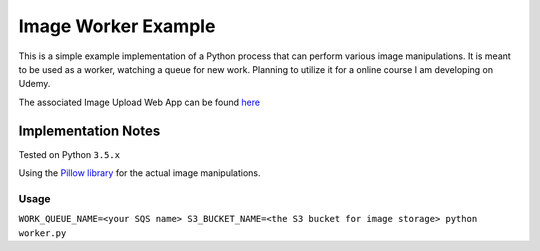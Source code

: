 Image Worker Example
====================

This is a simple example implementation of a Python process that can perform various image manipulations.
It is meant to be used as a worker, watching a queue for new work.
Planning to utilize it for a online course I am developing on Udemy.

The associated Image Upload Web App can be found `here <https://github.com/samkeen/work-queue-backed-image-upload-example>`_

Implementation Notes
********************

Tested on Python ``3.5.x``

Using the `Pillow library <http://pillow.readthedocs.org/en/3.0.x/handbook/tutorial.html>`_ for the actual image
manipulations.

Usage
-----

``WORK_QUEUE_NAME=<your SQS name> S3_BUCKET_NAME=<the S3 bucket for image storage> python worker.py``

